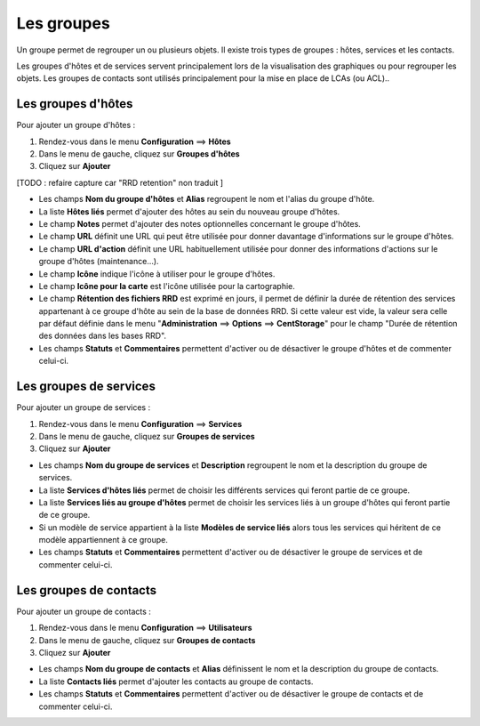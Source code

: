 ===========
Les groupes
===========

Un groupe permet de regrouper un ou plusieurs objets. Il existe trois types de groupes : hôtes, services et les contacts.

Les groupes d'hôtes et de services servent principalement lors de la visualisation des graphiques ou pour regrouper les objets.
Les groupes de contacts sont utilisés principalement pour la mise en place de LCAs (ou ACL)..

*******************
Les groupes d'hôtes
*******************

Pour ajouter un groupe d'hôtes :

#. Rendez-vous dans le menu **Configuration** ==> **Hôtes**
#. Dans le menu de gauche, cliquez sur **Groupes d'hôtes**
#. Cliquez sur **Ajouter**
 
.. image :: /images/guide_utilisateur/configuration/07hostgroup.png
   :align: center 

[TODO : refaire capture car "RRD retention" non traduit ]

*	Les champs **Nom du groupe d'hôtes** et **Alias** regroupent le nom et l'alias du groupe d'hôte.
*	La liste **Hôtes liés** permet d'ajouter des hôtes au sein du nouveau groupe d'hôtes.
*	Le champ **Notes** permet d'ajouter des notes optionnelles concernant le groupe d'hôtes.
*	Le champ **URL** définit une URL qui peut être utilisée pour donner davantage d'informations sur le groupe d'hôtes.
*	Le champ **URL d'action** définit une URL habituellement utilisée pour donner des informations d'actions sur le groupe d'hôtes (maintenance...).
*	Le champ **Icône** indique l'icône à utiliser pour le groupe d'hôtes.
*	Le champ **Icône pour la carte** est l'icône utilisée pour la cartographie.
*	Le champ **Rétention des fichiers RRD** est exprimé en jours, il permet de définir la durée de rétention des services appartenant à ce groupe d'hôte au sein de la base de données RRD. Si cette valeur est vide, la valeur sera celle par défaut définie dans le menu "**Administration** ==> **Options** ==> **CentStorage**" pour le champ "Durée de rétention des données dans les bases RRD".
*	Les champs **Statuts** et **Commentaires** permettent d'activer ou de désactiver le groupe d'hôtes et de commenter celui-ci.

***********************
Les groupes de services
***********************

Pour ajouter un groupe de services :

#. Rendez-vous dans le menu **Configuration** ==> **Services**
#. Dans le menu de gauche, cliquez sur **Groupes de services**
#. Cliquez sur **Ajouter**
 
.. image :: /images/guide_utilisateur/configuration/07servicegroup.png
   :align: center 

*	Les champs **Nom du groupe de services** et **Description** regroupent le nom et la description du groupe de services.
*	La liste **Services d'hôtes liés** permet de choisir les différents services qui feront partie de ce groupe.
*	La liste **Services liés au groupe d'hôtes** permet de choisir les services liés à un groupe d'hôtes qui feront partie de ce groupe.
*	Si un modèle de service appartient à la liste **Modèles de service liés** alors tous les services qui héritent de ce modèle appartiennent à ce groupe.
*	Les champs **Statuts** et **Commentaires** permettent d'activer ou de désactiver le groupe de services et de commenter celui-ci.

***********************
Les groupes de contacts
***********************

Pour ajouter un groupe de contacts :

#. Rendez-vous dans le menu **Configuration** ==> **Utilisateurs**
#. Dans le menu de gauche, cliquez sur **Groupes de contacts**
#. Cliquez sur **Ajouter**
 
.. image :: /images/guide_utilisateur/configuration/07contactgroup.png
   :align: center 

*	Les champs **Nom du groupe de contacts** et **Alias** définissent le nom et la description du groupe de contacts.
*	La liste **Contacts liés** permet d'ajouter les contacts au groupe de contacts.
*	Les champs **Statuts** et **Commentaires** permettent d'activer ou de désactiver le groupe de contacts et de commenter celui-ci.

